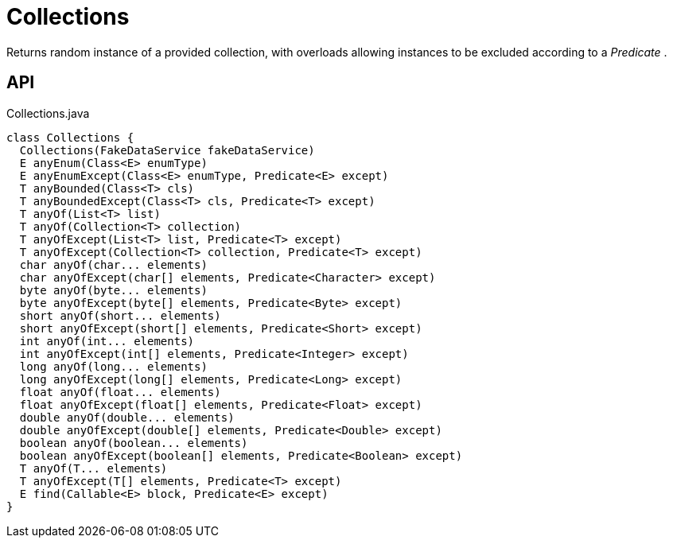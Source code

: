 = Collections
:Notice: Licensed to the Apache Software Foundation (ASF) under one or more contributor license agreements. See the NOTICE file distributed with this work for additional information regarding copyright ownership. The ASF licenses this file to you under the Apache License, Version 2.0 (the "License"); you may not use this file except in compliance with the License. You may obtain a copy of the License at. http://www.apache.org/licenses/LICENSE-2.0 . Unless required by applicable law or agreed to in writing, software distributed under the License is distributed on an "AS IS" BASIS, WITHOUT WARRANTIES OR  CONDITIONS OF ANY KIND, either express or implied. See the License for the specific language governing permissions and limitations under the License.

Returns random instance of a provided collection, with overloads allowing instances to be excluded according to a _Predicate_ .

== API

[source,java]
.Collections.java
----
class Collections {
  Collections(FakeDataService fakeDataService)
  E anyEnum(Class<E> enumType)
  E anyEnumExcept(Class<E> enumType, Predicate<E> except)
  T anyBounded(Class<T> cls)
  T anyBoundedExcept(Class<T> cls, Predicate<T> except)
  T anyOf(List<T> list)
  T anyOf(Collection<T> collection)
  T anyOfExcept(List<T> list, Predicate<T> except)
  T anyOfExcept(Collection<T> collection, Predicate<T> except)
  char anyOf(char... elements)
  char anyOfExcept(char[] elements, Predicate<Character> except)
  byte anyOf(byte... elements)
  byte anyOfExcept(byte[] elements, Predicate<Byte> except)
  short anyOf(short... elements)
  short anyOfExcept(short[] elements, Predicate<Short> except)
  int anyOf(int... elements)
  int anyOfExcept(int[] elements, Predicate<Integer> except)
  long anyOf(long... elements)
  long anyOfExcept(long[] elements, Predicate<Long> except)
  float anyOf(float... elements)
  float anyOfExcept(float[] elements, Predicate<Float> except)
  double anyOf(double... elements)
  double anyOfExcept(double[] elements, Predicate<Double> except)
  boolean anyOf(boolean... elements)
  boolean anyOfExcept(boolean[] elements, Predicate<Boolean> except)
  T anyOf(T... elements)
  T anyOfExcept(T[] elements, Predicate<T> except)
  E find(Callable<E> block, Predicate<E> except)
}
----

